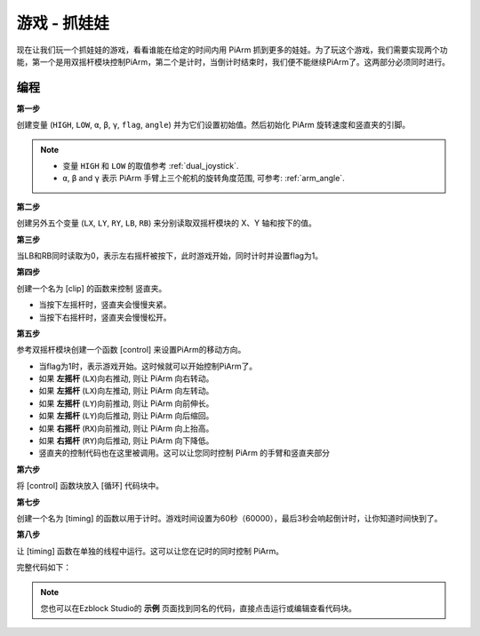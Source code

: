游戏 - 抓娃娃
==============================

现在让我们玩一个抓娃娃的游戏，看看谁能在给定的时间内用 PiArm 抓到更多的娃娃。为了玩这个游戏，我们需要实现两个功能，第一个是用双摇杆模块控制PiArm，第二个是计时，当倒计时结束时，我们便不能继续PiArm了。这两部分必须同时进行。

.. image:: img/clip_usage.jpg
    :width: 500
    :align: center


编程
------------

**第一步**

创建变量 (``HIGH``, ``LOW``, ``α``, ``β``, ``γ``, ``flag``, ``angle``) 并为它们设置初始值。然后初始化 PiArm 旋转速度和竖直夹的引脚。

.. note::

    * 变量 ``HIGH`` 和 ``LOW`` 的取值参考 :ref:`dual_joystick`.
    * ``α``, ``β`` and ``γ`` 表示 PiArm 手臂上三个舵机的旋转角度范围, 可参考: :ref:`arm_angle`.

.. image:: img/doll1.png
    :width: 800

**第二步**

创建另外五个变量 (``LX``, ``LY``, ``RY``, ``LB``, ``RB``) 来分别读取双摇杆模块的 X、Y 轴和按下的值。

.. image:: img/joystick.png
    :width: 400
    :align: center

.. image:: img/doll2.png

**第三步**

当LB和RB同时读取为0，表示左右摇杆被按下，此时游戏开始，同时计时并设置flag为1。


.. image:: img/doll3.png

**第四步**

创建一个名为 [clip] 的函数来控制 竖直夹。

* 当按下左摇杆时，竖直夹会慢慢夹紧。
* 当按下右摇杆时，竖直夹会慢慢松开。

.. image:: img/doll4.png

**第五步**

参考双摇杆模块创建一个函数 [control] 来设置PiArm的移动方向。

* 当flag为1时，表示游戏开始。这时候就可以开始控制PiArm了。
* 如果 **左摇杆** (``LX``)向右推动, 则让 PiArm 向右转动。
* 如果 **左摇杆** (``LX``)向左推动, 则让 PiArm 向左转动。
* 如果 **左摇杆** (``LY``)向前推动, 则让 PiArm 向前伸长。
* 如果 **左摇杆** (``LY``)向后推动, 则让 PiArm 向后缩回。
* 如果 **右摇杆** (``RX``)向前推动, 则让 PiArm 向上抬高。
* 如果 **右摇杆** (``RY``)向后推动, 则让 PiArm 向下降低。


* 竖直夹的控制代码也在这里被调用。这可以让您同时控制 PiArm 的手臂和竖直夹部分

.. image:: img/doll5.png

**第六步**

将 [control] 函数块放入 [循环] 代码块中。

.. image:: img/doll55.png

**第七步**

创建一个名为 [timing] 的函数以用于计时。游戏时间设置为60秒（60000），最后3秒会响起倒计时，让你知道时间快到了。

.. image:: img/doll6.png

**第八步**

让 [timing] 函数在单独的线程中运行。这可以让您在记时的同时控制 PiArm。

.. image:: img/doll7.png
    :width: 800


完整代码如下：

.. note::

    您也可以在Ezblock Studio的 **示例** 页面找到同名的代码，直接点击运行或编辑查看代码块。

.. image:: img/doll.png
    :width: 800

.. image:: img/doll0.png
    :width: 800